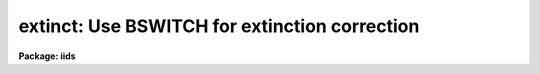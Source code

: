.. _extinct:

extinct: Use BSWITCH for extinction correction
==============================================

**Package: iids**

.. raw:: html

  <h3>Usage</h3>
  <!-- BeginSection: 'USAGE' -->
  <p>
  extinct root records output
  </p>
  <!-- EndSection:   'USAGE' -->
  <h3>Parameters</h3>
  <!-- BeginSection: 'PARAMETERS' -->
  <dl>
  <dt><b>root</b></dt>
  <!-- Sec='PARAMETERS' Level=0 Label='root' Line='root' -->
  <dd>The root name for the input spectra to be corrected.
  </dd>
  </dl>
  <dl>
  <dt><b>records</b></dt>
  <!-- Sec='PARAMETERS' Level=0 Label='records' Line='records' -->
  <dd>The range of spectra to be included in the extinction operation.
  </dd>
  </dl>
  <dl>
  <dt><b>output</b></dt>
  <!-- Sec='PARAMETERS' Level=0 Label='output' Line='output' -->
  <dd>The root name for the output corrected spectra
  </dd>
  </dl>
  <dl>
  <dt><b>start_rec</b></dt>
  <!-- Sec='PARAMETERS' Level=0 Label='start_rec' Line='start_rec' -->
  <dd>The starting record number for the output corrected spectra.
  </dd>
  </dl>
  <dl>
  <dt><b>nr_aps = 2</b></dt>
  <!-- Sec='PARAMETERS' Level=0 Label='nr_aps' Line='nr_aps = 2' -->
  <dd>The number of instrument apertures for this data set.
  </dd>
  </dl>
  <!-- EndSection:   'PARAMETERS' -->
  <h3>Description</h3>
  <!-- BeginSection: 'DESCRIPTION' -->
  <p>
  The input spectra are corrected for atmospheric extinction. 
  EXTINCT redirects the spectra through the task BSWITCH so all
  procedures are identical to those described for that task.
  </p>
  <p>
  Because BSWITCH attempts to perform a beam-switch operation
  unless the subset parameter is equal to the number of
  instrument apertures (in which case beam-switching degenerates
  to a copy operation), the hidden parameter nr_aps should be set
  appropriately to the instrument. For IIDS and IRS data, this
  is 2.
  </p>
  <!-- EndSection:   'DESCRIPTION' -->
  <h3>Examples</h3>
  <!-- BeginSection: 'EXAMPLES' -->
  <p>
  	cl&gt; extinct  nite1 1001-1032 nite1ex
  </p>
  <!-- EndSection:   'EXAMPLES' -->
  <h3>Bugs</h3>
  <!-- BeginSection: 'BUGS' -->
  <p>
  The input string of spectra must be ordered so that only
  one spectrum from each aperture is present among substrings
  of length nr_aps.
  </p>
  <!-- EndSection:   'BUGS' -->
  <h3>See also</h3>
  <!-- BeginSection: 'SEE ALSO' -->
  <p>
  bswitch
  </p>
  
  <!-- EndSection:    'SEE ALSO' -->
  
  <!-- Contents: 'NAME' 'USAGE' 'PARAMETERS' 'DESCRIPTION' 'EXAMPLES' 'BUGS' 'SEE ALSO'  -->
  
